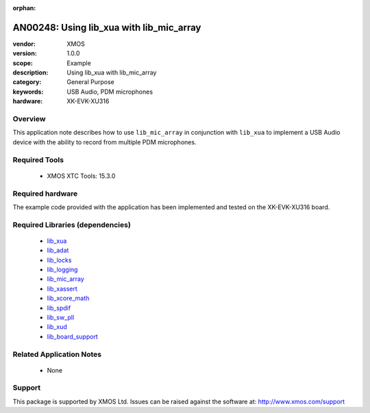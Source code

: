 :orphan:

#########################################
AN00248: Using lib_xua with lib_mic_array
#########################################

:vendor: XMOS
:version: 1.0.0
:scope: Example
:description: Using lib_xua with lib_mic_array
:category: General Purpose
:keywords: USB Audio, PDM microphones
:hardware: XK-EVK-XU316

********
Overview
********

This application note describes how to use ``lib_mic_array`` in conjunction with ``lib_xua``
to implement a USB Audio device with the ability to record from multiple PDM microphones.


**************
Required Tools
**************

  * XMOS XTC Tools: 15.3.0

*****************
Required hardware
*****************

The example code provided with the application has been implemented
and tested on the XK-EVK-XU316 board.

*********************************
Required Libraries (dependencies)
*********************************

  * `lib_xua <https://www.github.com/xmos/lib_xua>`_
  * `lib_adat <https://www.github.com/xmos/lib_adat>`_
  * `lib_locks <https://www.github.com/xmos/lib_locks>`_
  * `lib_logging <https://www.github.com/xmos/lib_logging>`_
  * `lib_mic_array <https://www.github.com/xmos/lib_mic_array>`_
  * `lib_xassert <https://www.github.com/xmos/lib_xassert>`_
  * `lib_xcore_math <https://www.github.com/xmos/lib_xcore_math>`_
  * `lib_spdif <https://www.github.com/xmos/lib_spdif>`_
  * `lib_sw_pll <https://www.github.com/xmos/lib_sw_pll>`_
  * `lib_xud <https://www.github.com/xmos/lib_xud>`_
  * `lib_board_support <https://www.github.com/xmos/lib_board_support>`_

*************************
Related Application Notes
*************************

 * None

*******
Support
*******

This package is supported by XMOS Ltd. Issues can be raised against the software at: http://www.xmos.com/support




